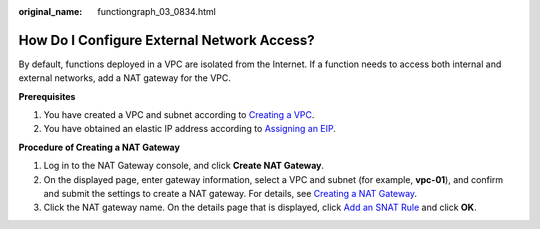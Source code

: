 :original_name: functiongraph_03_0834.html

.. _functiongraph_03_0834:

How Do I Configure External Network Access?
===========================================

By default, functions deployed in a VPC are isolated from the Internet. If a function needs to access both internal and external networks, add a NAT gateway for the VPC.

**Prerequisites**

#. You have created a VPC and subnet according to `Creating a VPC <https://docs.otc.t-systems.com/virtual-private-cloud/umn/vpc_and_subnet/vpc/creating_a_vpc.html#>`__.
#. You have obtained an elastic IP address according to `Assigning an EIP <https://docs.otc.t-systems.com/elastic-ip/umn/elastic_ip/assigning_an_eip_and_binding_it_to_an_ecs.html#>`__.

**Procedure of Creating a NAT Gateway**

#. Log in to the NAT Gateway console, and click **Create NAT Gateway**.
#. On the displayed page, enter gateway information, select a VPC and subnet (for example, **vpc-01**), and confirm and submit the settings to create a NAT gateway. For details, see `Creating a NAT Gateway <https://docs.otc.t-systems.com/nat-gateway/umn/managing_nat_gateways/creating_a_public_nat_gateway.html>`__.
#. Click the NAT gateway name. On the details page that is displayed, click `Add an SNAT Rule <https://docs.otc.t-systems.com/nat-gateway/umn/managing_snat_rules/adding_an_snat_rule.html#en-us-topic-0127489529>`__ and click **OK**.
